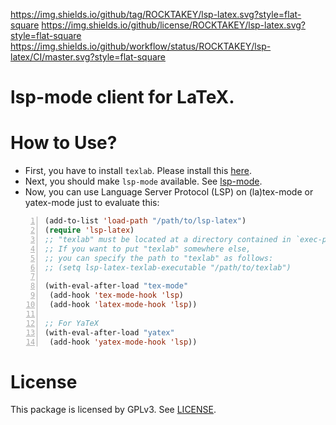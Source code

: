 [[https://github.com/ROCKTAKEY/lsp-latex][https://img.shields.io/github/tag/ROCKTAKEY/lsp-latex.svg?style=flat-square]]
[[file:LICENSE][https://img.shields.io/github/license/ROCKTAKEY/lsp-latex.svg?style=flat-square]]
[[https://github.com/ROCKTAKEY/lsp-latex/actions][https://img.shields.io/github/workflow/status/ROCKTAKEY/lsp-latex/CI/master.svg?style=flat-square]]
* lsp-mode client for LaTeX.
* How to Use?
  - First, you have to install ~texlab~.
    Please install this [[https://github.com/latex-lsp/texlab/releases][here]].
  - Next, you should make ~lsp-mode~ available. See [[https://github.com/emacs-lsp/lsp-mode][lsp-mode]].
  - Now, you can use Language Server Protocol (LSP) on (la)tex-mode or yatex-mode just to evaluate this:

#+BEGIN_SRC emacs-lisp -n
  (add-to-list 'load-path "/path/to/lsp-latex")
  (require 'lsp-latex)
  ;; "texlab" must be located at a directory contained in `exec-path'.
  ;; If you want to put "texlab" somewhere else,
  ;; you can specify the path to "texlab" as follows:
  ;; (setq lsp-latex-texlab-executable "/path/to/texlab")

  (with-eval-after-load "tex-mode"
   (add-hook 'tex-mode-hook 'lsp)
   (add-hook 'latex-mode-hook 'lsp))

  ;; For YaTeX
  (with-eval-after-load "yatex"
   (add-hook 'yatex-mode-hook 'lsp))
#+END_SRC

* License
  This package is licensed by GPLv3. See [[file:LICENSE][LICENSE]].
